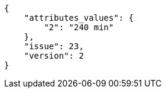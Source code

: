 [source,json]
----
{
    "attributes_values": {
        "2": "240 min"
    },
    "issue": 23,
    "version": 2
}
----
